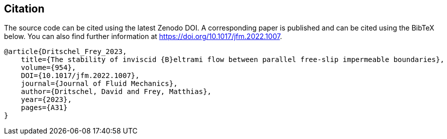 == Citation
The source code can be cited using the latest Zenodo DOI. A corresponding paper is published and can
be cited using the BibTeX below. You can also find further information at https://doi.org/10.1017/jfm.2022.1007.
```
@article{Dritschel_Frey_2023,
    title={The stability of inviscid {B}eltrami flow between parallel free-slip impermeable boundaries},
    volume={954},
    DOI={10.1017/jfm.2022.1007},
    journal={Journal of Fluid Mechanics},
    author={Dritschel, David and Frey, Matthias},
    year={2023},
    pages={A31}
}
```
